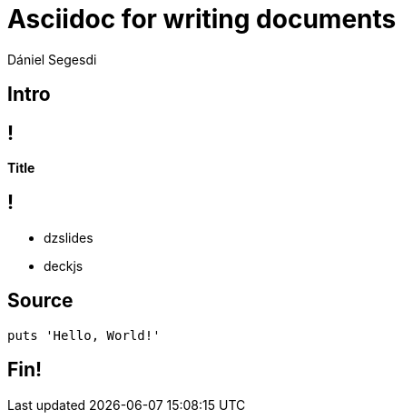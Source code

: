 = Asciidoc for writing documents
Dániel Segesdi
:backend: dzslides
:dzslides-style: stormy
:dzslides-transition: fade
:dzslides-fonts: family=Yanone+Kaffeesatz:400,700,200,300&family=Cedarville+Cursive
:dzslides-highlight: monokai
:source-highlighter: highlightjs

// :backend: deckjs
// web-2.0, neon, swiss
// :deckjs_theme: neon
// :encoding: utf-8
// :deckjs_transition: horizontal-slide
// :navigation:

[.topic.intro]
== Intro

== !

*Title*

== !

[.incremental]
* dzslides
* deckjs

[.topic.source]
== Source

[source,ruby]
--
puts 'Hello, World!'
--

[.topic.ending]
== Fin!

